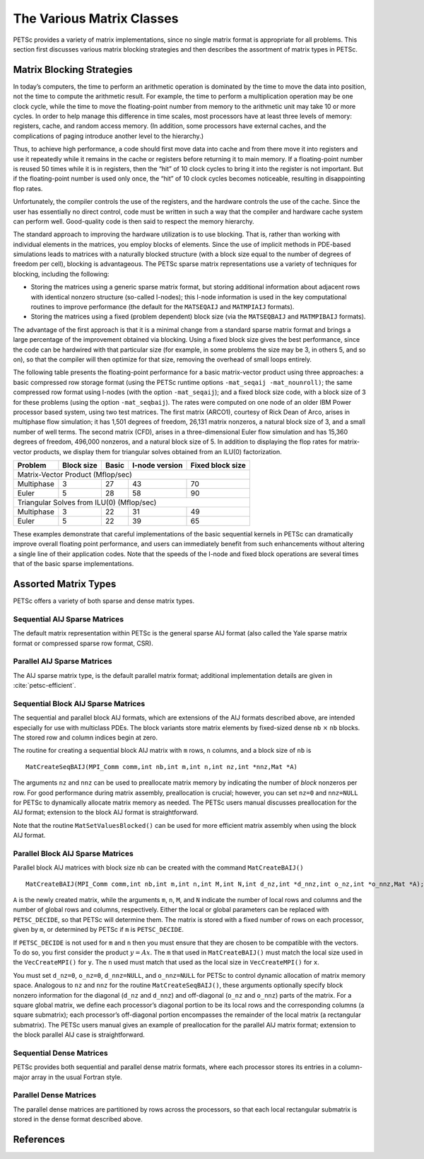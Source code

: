 The Various Matrix Classes
==========================

PETSc provides a variety of matrix implementations, since no single
matrix format is appropriate for all problems. This section first
discusses various matrix blocking strategies and then describes the
assortment of matrix types in PETSc.

Matrix Blocking Strategies
--------------------------

In today’s computers, the time to perform an arithmetic operation is
dominated by the time to move the data into position, not the time to
compute the arithmetic result. For example, the time to perform a
multiplication operation may be one clock cycle, while the time to move
the floating-point number from memory to the arithmetic unit may take 10
or more cycles. In order to help manage this difference in time scales,
most processors have at least three levels of memory: registers, cache,
and random access memory. (In addition, some processors have external
caches, and the complications of paging introduce another level to the
hierarchy.)

Thus, to achieve high performance, a code should first move data into
cache and from there move it into registers and use it repeatedly while
it remains in the cache or registers before returning it to main memory.
If a floating-point number is reused 50 times while it is in registers,
then the “hit” of 10 clock cycles to bring it into the register is not
important. But if the floating-point number is used only once, the “hit”
of 10 clock cycles becomes noticeable, resulting in disappointing flop
rates.

Unfortunately, the compiler controls the use of the registers, and the
hardware controls the use of the cache. Since the user has essentially
no direct control, code must be written in such a way that the compiler
and hardware cache system can perform well. Good-quality code is then
said to respect the memory hierarchy.

The standard approach to improving the hardware utilization is to use
blocking. That is, rather than working with individual elements in the
matrices, you employ blocks of elements. Since the use of implicit
methods in PDE-based simulations leads to matrices with a naturally
blocked structure (with a block size equal to the number of degrees of
freedom per cell), blocking is advantageous. The PETSc sparse matrix
representations use a variety of techniques for blocking, including the
following:

-  Storing the matrices using a generic sparse matrix format, but
   storing additional information about adjacent rows with identical
   nonzero structure (so-called I-nodes); this I-node information is
   used in the key computational routines to improve performance (the
   default for the ``MATSEQAIJ`` and ``MATMPIAIJ`` formats).

-  Storing the matrices using a fixed (problem dependent) block size
   (via the ``MATSEQBAIJ`` and ``MATMPIBAIJ`` formats).

The advantage of the first approach is that it is a minimal change from
a standard sparse matrix format and brings a large percentage of the
improvement obtained via blocking. Using a fixed block size gives the
best performance, since the code can be hardwired with that particular
size (for example, in some problems the size may be 3, in others 5, and
so on), so that the compiler will then optimize for that size, removing
the overhead of small loops entirely.

The following table presents the floating-point performance for a basic
matrix-vector product using three approaches: a basic compressed row
storage format (using the PETSc runtime options
``-mat_seqaij -mat_nounroll)``; the same compressed row format using
I-nodes (with the option ``-mat_seqaij``); and a fixed block size code,
with a block size of 3 for these problems (using the option
``-mat_seqbaij``). The rates were computed on one node of an older IBM
Power processor based system, using two test matrices. The first matrix
(ARCO1), courtesy of Rick Dean of Arco, arises in multiphase flow
simulation; it has 1,501 degrees of freedom, 26,131 matrix nonzeros, a
natural block size of 3, and a small number of well terms. The second
matrix (CFD), arises in a three-dimensional Euler flow simulation and
has 15,360 degrees of freedom, 496,000 nonzeros, and a natural block
size of 5. In addition to displaying the flop rates for matrix-vector
products, we display them for triangular solves obtained from an ILU(0)
factorization.

+------------+------------+-------+-----------------+------------------+
| Problem    | Block size | Basic | I-node version  | Fixed block size |
+============+============+=======+=================+==================+
| Matrix-Vector Product (Mflop/sec)                                    |
+------------+------------+-------+-----------------+------------------+
| Multiphase | 3          | 27    | 43              | 70               |
+------------+------------+-------+-----------------+------------------+
| Euler      | 5          | 28    | 58              | 90               |
+------------+------------+-------+-----------------+------------------+
| Triangular Solves from ILU(0) (Mflop/sec)                            |
+------------+------------+-------+-----------------+------------------+
| Multiphase | 3          | 22    | 31              | 49               |
+------------+------------+-------+-----------------+------------------+
| Euler      | 5          | 22    | 39              | 65               |
+------------+------------+-------+-----------------+------------------+

These examples demonstrate that careful implementations of the basic
sequential kernels in PETSc can dramatically improve overall floating
point performance, and users can immediately benefit from such
enhancements without altering a single line of their application codes.
Note that the speeds of the I-node and fixed block operations are
several times that of the basic sparse implementations.

Assorted Matrix Types
---------------------

PETSc offers a variety of both sparse and dense matrix types.

Sequential AIJ Sparse Matrices
~~~~~~~~~~~~~~~~~~~~~~~~~~~~~~

The default matrix representation within PETSc is the general sparse AIJ
format (also called the Yale sparse matrix format or compressed sparse
row format, CSR).

Parallel AIJ Sparse Matrices
~~~~~~~~~~~~~~~~~~~~~~~~~~~~

The AIJ sparse matrix type, is the default parallel matrix format;
additional implementation details are given in :cite:`petsc-efficient`.

Sequential Block AIJ Sparse Matrices
~~~~~~~~~~~~~~~~~~~~~~~~~~~~~~~~~~~~

The sequential and parallel block AIJ formats, which are extensions of
the AIJ formats described above, are intended especially for use with
multiclass PDEs. The block variants store matrix elements by fixed-sized
dense ``nb`` :math:`\times` ``nb`` blocks. The stored row and column
indices begin at zero.

The routine for creating a sequential block AIJ matrix with ``m`` rows,
``n`` columns, and a block size of ``nb`` is

::

    MatCreateSeqBAIJ(MPI_Comm comm,int nb,int m,int n,int nz,int *nnz,Mat *A)

The arguments ``nz`` and ``nnz`` can be used to preallocate matrix
memory by indicating the number of *block* nonzeros per row. For good
performance during matrix assembly, preallocation is crucial; however,
you can set ``nz=0`` and ``nnz=NULL`` for PETSc to dynamically allocate
matrix memory as needed. The PETSc users manual discusses preallocation
for the AIJ format; extension to the block AIJ format is
straightforward.

Note that the routine ``MatSetValuesBlocked()`` can be used for more
efficient matrix assembly when using the block AIJ format.

Parallel Block AIJ Sparse Matrices
~~~~~~~~~~~~~~~~~~~~~~~~~~~~~~~~~~

Parallel block AIJ matrices with block size nb can be created with the
command ``MatCreateBAIJ()``

::

    MatCreateBAIJ(MPI_Comm comm,int nb,int m,int n,int M,int N,int d_nz,int *d_nnz,int o_nz,int *o_nnz,Mat *A);

``A`` is the newly created matrix, while the arguments ``m``, ``n``,
``M``, and ``N`` indicate the number of local rows and columns and the
number of global rows and columns, respectively. Either the local or
global parameters can be replaced with ``PETSC_DECIDE``, so that PETSc
will determine them. The matrix is stored with a fixed number of rows on
each processor, given by ``m``, or determined by PETSc if ``m`` is
``PETSC_DECIDE``.

If ``PETSC_DECIDE`` is not used for ``m`` and ``n`` then you must ensure
that they are chosen to be compatible with the vectors. To do so, you
first consider the product :math:`y = A x`. The ``m`` that used in
``MatCreateBAIJ()`` must match the local size used in the
``VecCreateMPI()`` for ``y``. The ``n`` used must match that used as the
local size in ``VecCreateMPI()`` for ``x``.

You must set ``d_nz=0``, ``o_nz=0``, ``d_nnz=NULL``, and ``o_nnz=NULL`` for
PETSc to control dynamic allocation of matrix memory space. Analogous to
``nz`` and ``nnz`` for the routine ``MatCreateSeqBAIJ()``, these
arguments optionally specify block nonzero information for the diagonal
(``d_nz`` and ``d_nnz``) and off-diagonal (``o_nz`` and ``o_nnz``) parts of
the matrix. For a square global matrix, we define each processor’s
diagonal portion to be its local rows and the corresponding columns (a
square submatrix); each processor’s off-diagonal portion encompasses the
remainder of the local matrix (a rectangular submatrix). The PETSc users
manual gives an example of preallocation for the parallel AIJ matrix
format; extension to the block parallel AIJ case is straightforward.

Sequential Dense Matrices
~~~~~~~~~~~~~~~~~~~~~~~~~

PETSc provides both sequential and parallel dense matrix formats, where
each processor stores its entries in a column-major array in the usual
Fortran style.

Parallel Dense Matrices
~~~~~~~~~~~~~~~~~~~~~~~

The parallel dense matrices are partitioned by rows across the
processors, so that each local rectangular submatrix is stored in the
dense format described above.

References
----------

.. bibliography:: ../../tex/petsc.bib
   :filter: docname in docnames

.. bibliography:: ../../tex/petscapp.bib
   :filter: docname in docnames
